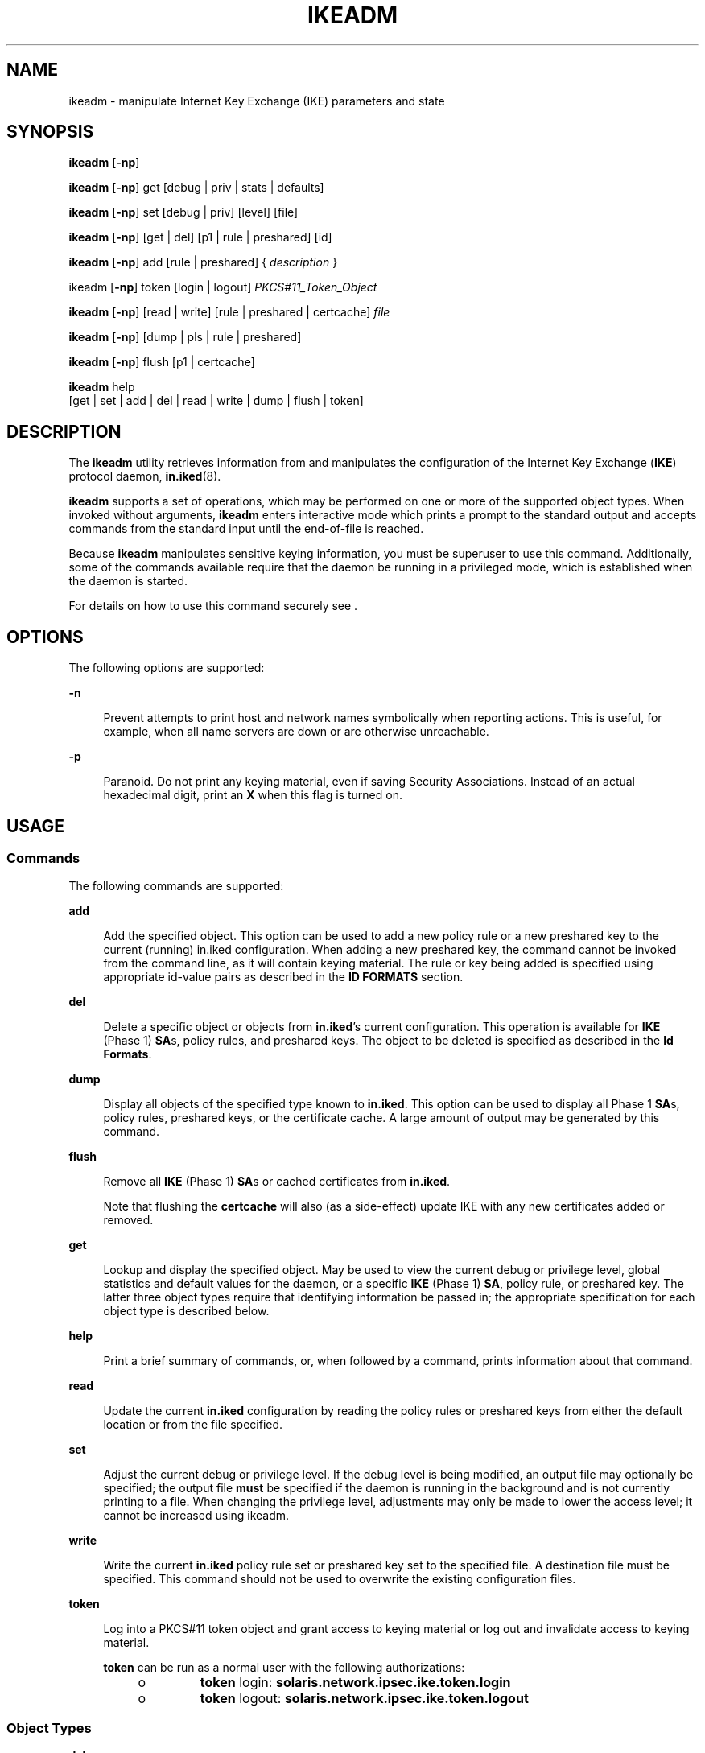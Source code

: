 '\" te
.\" Copyright (c) 2009, Sun Microsystems, Inc. All Rights Reserved.
.\" The contents of this file are subject to the terms of the Common Development and Distribution License (the "License").  You may not use this file except in compliance with the License.
.\" You can obtain a copy of the license at usr/src/OPENSOLARIS.LICENSE or http://www.opensolaris.org/os/licensing.  See the License for the specific language governing permissions and limitations under the License.
.\" When distributing Covered Code, include this CDDL HEADER in each file and include the License file at usr/src/OPENSOLARIS.LICENSE.  If applicable, add the following below this CDDL HEADER, with the fields enclosed by brackets "[]" replaced with your own identifying information: Portions Copyright [yyyy] [name of copyright owner]
.TH IKEADM 8 "Jan 27, 2009"
.SH NAME
ikeadm \- manipulate Internet Key Exchange (IKE) parameters and state
.SH SYNOPSIS
.LP
.nf
\fBikeadm\fR [\fB-np\fR]
.fi

.LP
.nf
\fBikeadm\fR [\fB-np\fR] get [debug | priv | stats | defaults]
.fi

.LP
.nf
\fBikeadm\fR [\fB-np\fR] set [debug | priv] [level] [file]
.fi

.LP
.nf
\fBikeadm\fR [\fB-np\fR] [get | del] [p1 | rule | preshared] [id]
.fi

.LP
.nf
\fBikeadm\fR [\fB-np\fR] add [rule | preshared] { \fIdescription\fR }
.fi

.LP
.nf
ikeadm [\fB-np\fR] token [login | logout] \fIPKCS#11_Token_Object\fR
.fi

.LP
.nf
\fBikeadm\fR [\fB-np\fR] [read | write] [rule | preshared | certcache] \fIfile\fR
.fi

.LP
.nf
\fBikeadm\fR [\fB-np\fR] [dump | pls | rule | preshared]
.fi

.LP
.nf
\fBikeadm\fR [\fB-np\fR] flush [p1 | certcache]
.fi

.LP
.nf
\fBikeadm\fR help
     [get | set | add | del | read | write | dump | flush | token]
.fi

.SH DESCRIPTION
.LP
The \fBikeadm\fR utility retrieves information from and manipulates the
configuration of the Internet Key Exchange (\fBIKE\fR) protocol daemon,
\fBin.iked\fR(8).
.sp
.LP
\fBikeadm\fR supports a set of operations, which may be performed on one or
more of the supported object types. When invoked without arguments,
\fBikeadm\fR enters interactive mode which prints a prompt to the standard
output and accepts commands from the standard input until the end-of-file is
reached.
.sp
.LP
Because \fBikeadm\fR manipulates sensitive keying information, you must be
superuser to use this command. Additionally, some of the commands available
require that the daemon be running in a privileged mode, which is established
when the daemon is started.
.sp
.LP
For details on how to use this command securely see .
.SH OPTIONS
.LP
The following options are supported:
.sp
.ne 2
.na
\fB\fB-n\fR\fR
.ad
.sp .6
.RS 4n
Prevent attempts to print host and network names symbolically when reporting
actions. This is useful, for example, when all name servers are down or are
otherwise unreachable.
.RE

.sp
.ne 2
.na
\fB\fB-p\fR\fR
.ad
.sp .6
.RS 4n
Paranoid. Do not print any keying material, even if saving Security
Associations. Instead of an actual hexadecimal digit, print an \fBX\fR when
this flag is turned on.
.RE

.SH USAGE
.SS "Commands"
.LP
The following commands are supported:
.sp
.ne 2
.na
\fB\fBadd\fR\fR
.ad
.sp .6
.RS 4n
Add the specified object. This option can be used to add a new policy rule or a
new preshared key to the current (running) in.iked configuration. When adding a
new preshared key, the command cannot be invoked from the command line, as it
will contain keying material. The rule or key being added is specified using
appropriate id-value pairs as described in the \fBID FORMATS\fR section.
.RE

.sp
.ne 2
.na
\fB\fBdel\fR\fR
.ad
.sp .6
.RS 4n
Delete a specific object or objects from \fBin.iked\fR's current configuration.
This operation is available for \fBIKE\fR (Phase 1) \fBSA\fRs, policy rules,
and preshared keys. The object to be deleted is specified as described in the
\fBId Formats\fR.
.RE

.sp
.ne 2
.na
\fB\fBdump\fR\fR
.ad
.sp .6
.RS 4n
Display all objects of the specified type known to \fBin.iked\fR. This option
can be used to display all Phase 1 \fBSA\fRs, policy rules, preshared keys, or
the certificate cache. A large amount of output may be generated by this
command.
.RE

.sp
.ne 2
.na
\fB\fBflush\fR\fR
.ad
.sp .6
.RS 4n
Remove all \fBIKE\fR (Phase 1) \fBSA\fRs or cached certificates from
\fBin.iked\fR.
.sp
Note that flushing the \fBcertcache\fR will also (as a side-effect) update IKE
with any new certificates added or removed.
.RE

.sp
.ne 2
.na
\fB\fBget\fR\fR
.ad
.sp .6
.RS 4n
Lookup and display the specified object. May be used to view the current debug
or privilege level, global statistics and default values for the daemon, or a
specific \fBIKE\fR (Phase 1) \fBSA\fR, policy rule, or preshared key. The
latter three object types require that identifying information be passed in;
the appropriate specification for each object type is described below.
.RE

.sp
.ne 2
.na
\fB\fBhelp\fR\fR
.ad
.sp .6
.RS 4n
Print a brief summary of commands, or, when followed by a command, prints
information about that command.
.RE

.sp
.ne 2
.na
\fB\fBread\fR\fR
.ad
.sp .6
.RS 4n
Update the current \fBin.iked\fR configuration by reading the policy rules or
preshared keys from either the default location or from the file specified.
.RE

.sp
.ne 2
.na
\fB\fBset\fR\fR
.ad
.sp .6
.RS 4n
Adjust the current debug or privilege level. If the debug level is being
modified, an output file may optionally be specified; the output file
\fBmust\fR be specified if the daemon is running in the background and is not
currently printing to a file. When changing the privilege level, adjustments
may only be made to lower the access level; it cannot be increased using
ikeadm.
.RE

.sp
.ne 2
.na
\fB\fBwrite\fR\fR
.ad
.sp .6
.RS 4n
Write the current \fBin.iked\fR policy rule set or preshared key set to the
specified file. A destination file must be specified. This command should not
be used to overwrite the existing configuration files.
.RE

.sp
.ne 2
.na
\fB\fBtoken\fR\fR
.ad
.sp .6
.RS 4n
Log into a PKCS#11 token object and grant access to keying material or log out
and invalidate access to keying material.
.sp
\fBtoken\fR can be run as a normal user with the following authorizations:
.RS +4
.TP
.ie t \(bu
.el o
\fBtoken\fR login: \fBsolaris.network.ipsec.ike.token.login\fR
.RE
.RS +4
.TP
.ie t \(bu
.el o
\fBtoken\fR logout: \fBsolaris.network.ipsec.ike.token.logout\fR
.RE
.RE

.SS "Object Types"
.ne 2
.na
\fBdebug\fR
.ad
.sp .6
.RS 4n
Specifies the daemon's debug level. This determines the amount and type of
output provided by the daemon about its operations. The debug level is actually
a bitmask, with individual bits enabling different types of information.
.sp

.sp
.TS
c c c
l l l .
Description	Flag	Nickname
_
Certificate management	0x0001	cert
Key management	0x0002	key
Operational	0x0004	op
Phase 1 SA creation	0x0008	phase1
Phase 2 SA creation	0x0010	phase2
PF_KEY interface	0x0020	pfkey
Policy management	0x0040	policy
Proposal construction	0x0080	prop
Door interface	0x0100	door
Config file processing	0x0200	config
All debug flags	0x3ff	all
.TE

When specifying the debug level, either a number (decimal or hexadecimal) or a
string of nicknames may be given. For example, \fB88\fR, \fB0x58\fR, and
\fBphase1\fR+\fBphase2\fR+\fBpolicy\fR are all equivalent, and will turn on
debug for \fBphase 1\fR \fBsa\fR creation, \fBphase 2 sa\fR creation, and
policy management. A string of nicknames may also be used to remove certain
types of information; \fBall-op\fR has the effect of turning on all debug
\fBexcept\fR for operational messages; it is equivalent to the numbers
\fB1019\fR or \fB0x3fb\fR.
.RE

.sp
.ne 2
.na
\fBpriv\fR
.ad
.sp .6
.RS 4n
Specifies the daemon's access privilege level. The possible values are:
.sp
.in +2
.nf
Description                  Level   Nickname
Base level                   0       base
Access to preshared key info 1       modkeys
Access to keying material    2       keymat
.fi
.in -2
.sp

By default, \fBin.iked\fR is started at the base level. A command-line option
can be used to start the daemon at a higher level. \fBikeadm\fR can be used to
lower the level, but it cannot be used to raise the level.
.sp
Either the numerical level or the nickname may be used to specify the target
privilege level.
.sp
In order to get, add, delete, dump, read, or write preshared keys, the
privilege level must at least give access to preshared key information.
However, when viewing preshared keys (either using the get or dump command),
the key itself will only be available if the privilege level gives access to
keying material. This is also the case when viewing Phase 1 \fBSA\fRs.
.RE

.sp
.ne 2
.na
\fBstats\fR
.ad
.sp .6
.RS 4n
Global statistics from the daemon, covering both successful and failed Phase 1
\fBSA\fR creation.
.sp
Reported statistics include:
.RS +4
.TP
.ie t \(bu
.el o
Count of current P1 \fBSA\fRs which the local entity initiated
.RE
.RS +4
.TP
.ie t \(bu
.el o
Count of current P1 \fBSA\fRs where the local entity was the responder
.RE
.RS +4
.TP
.ie t \(bu
.el o
Count of all P1 \fBSA\fRs which the local entity initiated since boot
.RE
.RS +4
.TP
.ie t \(bu
.el o
Count of all P1 \fBSA\fRs where the local entity was the responder since boot
.RE
.RS +4
.TP
.ie t \(bu
.el o
Count of all attempted \fBP1\fR \fBSA\fRs since boot, where the local entity
was the initiator; includes failed attempts
.RE
.RS +4
.TP
.ie t \(bu
.el o
Count of all attempted P1 \fBSA\fRs since boot, where the local entity was the
responder; includes failed attempts
.RE
.RS +4
.TP
.ie t \(bu
.el o
Count of all failed attempts to initiate a \fBP1\fR \fBSA\fR, where the failure
occurred because the peer did not respond
.RE
.RS +4
.TP
.ie t \(bu
.el o
Count of all failed attempts to initiate a P1 \fBSA\fR, where the peer
responded
.RE
.RS +4
.TP
.ie t \(bu
.el o
Count of all failed \fBP1\fR \fBSA\fRs where the peer was the initiator
.RE
.RS +4
.TP
.ie t \(bu
.el o
Whether a PKCS#11 library is in use, and if applicable, the PKCS#11 library
that is loaded. See .
.RE
.RE

.sp
.ne 2
.na
\fBdefaults\fR
.ad
.sp .6
.RS 4n
Display default values used by the \fBin.iked\fR daemon. Some values can be
overridden in the daemon configuration file (see \fBike.config\fR(5)); for these
values, the token name is displayed in the \fBget defaults\fR output. The
output will reflect where a configuration token has changed the default.
.sp
Default values might be ignored in the event a peer system makes a valid
alternative proposal or they can be overridden by per-rule values established in
\fBike.config\fR. In such instances, a \fBget defaults\fR command continues to
display the default values, not the values used to override the defaults.
.RE

.sp
.ne 2
.na
\fBp1\fR
.ad
.sp .6
.RS 4n
An \fBIKE\fR Phase 1 \fBSA\fR. A \fBp1\fR object is identified by an \fBIP\fR
address pair or a cookie pair; identification formats are described below.
.RE

.sp
.ne 2
.na
\fBrule\fR
.ad
.sp .6
.RS 4n
An \fBIKE\fR policy rule, defining the acceptable security characteristics for
Phase 1 \fBSA\fRs between specified local and remote identities. A rule is
identified by its label; identification formats are described below.
.RE

.sp
.ne 2
.na
\fBpreshared\fR
.ad
.sp .6
.RS 4n
A preshared key, including the local and remote identification and applicable
\fBIKE\fR mode. A preshared key is identified by an \fBIP\fR address pair or an
identity pair; identification formats are described below.
.RE

.SS "Id Formats"
.LP
Commands like \fBadd\fR, \fBdel\fR, and \fBget\fR require that additional
information be specified on the command line. In the case of the delete and get
commands, all that is required is to minimally identify a given object; for the
add command, the full object must be specified.
.sp
.LP
Minimal identification is accomplished in most cases by a pair of values. For
\fBIP\fR addresses, the local addr and then the remote addr are specified,
either in dot-notation for IPv4 addresses, colon-separated hexadecimal format
for IPv6 addresses, or a host name present in the host name database. If a host
name is given that expands to more than one address, the requested operation
will be performed multiple times, once for each possible combination of
addresses.
.sp
.LP
Identity pairs are made up of a local type-value pair, followed by the remote
type-value pair. Valid types are:
.sp
.ne 2
.na
\fBprefix\fR
.ad
.sp .6
.RS 4n
An address prefix.
.RE

.sp
.ne 2
.na
\fBfqdn\fR
.ad
.sp .6
.RS 4n
A fully-qualified domain name.
.RE

.sp
.ne 2
.na
\fBdomain\fR
.ad
.sp .6
.RS 4n
Domain name, synonym for fqdn.
.RE

.sp
.ne 2
.na
\fBuser_fqdn\fR
.ad
.sp .6
.RS 4n
User identity of the form \fIuser\fR@fqdn.
.RE

.sp
.ne 2
.na
\fBmailbox\fR
.ad
.sp .6
.RS 4n
Synonym for \fBuser_fqdn\fR.
.RE

.sp
.LP
A cookie pair is made up of the two cookies assigned to a Phase 1 Security
Association (\fBSA\fR) when it is created; first is the initiator's, followed
by the responder's. A cookie is a 64-bit number.
.sp
.LP
Finally, a label (which is used to identify a policy rule) is a character
string assigned to the rule when it is created.
.sp
.LP
Formatting a rule or preshared key for the add command follows the format rules
for the in.iked configuration files. Both are made up of a series of id-value
pairs, contained in curly braces (\fB{\fR and \fB}\fR). See \fBike.config\fR(5)
and \fBike.preshared\fR(5) for details on the formatting of rules and preshared
keys.
.SH SECURITY
.LP
The \fBikeadm\fR command allows a privileged user to enter cryptographic keying
information. If an adversary gains access to such information, the security of
IPsec traffic is compromised. The following issues should be taken into account
when using the \fBikeadm\fR command.
.RS +4
.TP
.ie t \(bu
.el o
Is the \fBTTY\fR going over a network (interactive mode)?
.sp
If it is, then the security of the keying material is the security of the
network path for this \fBTTY\fR's traffic. Using \fBikeadm\fR over a clear-text
telnet or rlogin session is risky. Even local windows may be vulnerable to
attacks where a concealed program that reads window events is present.
.RE
.RS +4
.TP
.ie t \(bu
.el o
Is the file accessed over the network or readable to the world (read/write
commands)?
.sp
A network-mounted file can be sniffed by an adversary as it is being read. A
world-readable file with keying material in it is also risky.
.RE
.sp
.LP
If your source address is a host that can be looked up over the network, and
your naming system itself is compromised, then any names used will no longer be
trustworthy.
.sp
.LP
Security weaknesses often lie in misapplication of tools, not the tools
themselves. It is recommended that administrators are cautious when using the
\fBikeadm\fR command. The safest mode of operation is probably on a console, or
other hard-connected \fBTTY\fR.
.sp
.LP
For additional information regarding this subject, see the afterward by Matt
Blaze in Bruce Schneier's \fIApplied Cryptography: Protocols, Algorithms, and
Source Code in C.\fR
.SH EXAMPLES
.LP
\fBExample 1 \fREmptying out all Phase 1 Security Associations
.sp
.LP
The following command empties out all Phase 1 Security Associations:

.sp
.in +2
.nf
example# \fBikeadm flush p1\fR
.fi
.in -2
.sp

.LP
\fBExample 2 \fRDisplaying all Phase 1 Security Associations
.sp
.LP
The following command displays all Phase 1 Security Associations:

.sp
.in +2
.nf
example# \fBikeadm dump p1\fR
.fi
.in -2
.sp

.LP
\fBExample 3 \fRDeleting a Specific Phase 1 Security Association
.sp
.LP
The following command deletes the specified Phase 1 Security Associations:

.sp
.in +2
.nf
example# \fBikeadm del p1 local_ip remote_ip\fR
.fi
.in -2
.sp

.LP
\fBExample 4 \fRAdding a Rule From a File
.sp
.LP
The following command adds a rule from a file:

.sp
.in +2
.nf
example# \fBikeadm add rule rule_file\fR
.fi
.in -2
.sp

.LP
\fBExample 5 \fRAdding a Preshared Key
.sp
.LP
The following command adds a preshared key:

.sp
.in +2
.nf
example# \fBikeadm\fR
     ikeadm> \fBadd preshared { localidtype ip localid local_ip
             remoteidtype ip remoteid remote_ip ike_mode main
             key 1234567890abcdef1234567890abcdef }\fR
.fi
.in -2
.sp

.LP
\fBExample 6 \fRSaving All Preshared Keys to a File
.sp
.LP
The following command saves all preshared keys to a file:

.sp
.in +2
.nf
example# \fBikeadm write preshared target_file\fR
.fi
.in -2
.sp

.LP
\fBExample 7 \fRViewing a Particular Rule
.sp
.LP
The following command views a particular rule:

.sp
.in +2
.nf
example# \fBikeadm get rule rule_label\fR
.fi
.in -2
.sp

.LP
\fBExample 8 \fRReading in New Rules from \fBike.config\fR
.sp
.LP
The following command reads in new rules from the ike.config file:

.sp
.in +2
.nf
example# \fBikeadm read rules\fR
.fi
.in -2
.sp

.LP
\fBExample 9 \fRLowering the Privilege Level
.sp
.LP
The following command lowers the privilege level:

.sp
.in +2
.nf
example# \fBikeadm set priv base\fR
.fi
.in -2
.sp

.LP
\fBExample 10 \fRViewing the Debug Level
.sp
.LP
The following command shows the current debug level

.sp
.in +2
.nf
example# \fBikeadm get debug\fR
.fi
.in -2
.sp

.LP
\fBExample 11 \fRUsing stats to Verify Hardware Accelerator
.sp
.LP
The following example shows how stats may include an optional line at the end
to indicate if IKE is using a PKCS#11 library to accelerate public-key
operations, if applicable.

.sp
.in +2
.nf
example# \fBikeadm get stats\fR
Phase 1 SA counts:
Current:  initiator:     0    responder:      0
Total:    initiator:    21   responder:      27
Attempted:initiator:    21   responder:      27
Failed:   initiator:     0   responder:       0
	         initiator fails include 0 time-out(s)
PKCS#11 library linked in from /opt/SUNWconn/lib/libpkcs11.so
example#
.fi
.in -2
.sp

.LP
\fBExample 12 \fRDisplaying the Certificate Cache
.sp
.LP
The following command shows the certificate cache and the status of associated
private keys, if applicable:

.sp
.in +2
.nf
example# \fBikeadm dump certcache\fR
.fi
.in -2
.sp

.LP
\fBExample 13 \fRLogging into a PKCS#11 Token
.sp
.LP
The following command shows logging into a PKCS#11 token object and unlocking
private keys:

.sp
.in +2
.nf
example# \fBikeadm token login "Sun Metaslot"\fR
Enter PIN for PKCS#11 token:
ikeadm: PKCS#11 operation successful
.fi
.in -2
.sp

.SH EXIT STATUS
.LP
The following exit values are returned:
.sp
.ne 2
.na
\fB\fB0\fR\fR
.ad
.RS 12n
Successful completion.
.RE

.sp
.ne 2
.na
\fB\fBnon-zero\fR\fR
.ad
.RS 12n
An error occurred. Writes an appropriate error message to standard error.
.RE

.SH ATTRIBUTES
.LP
See \fBattributes\fR(7) for descriptions of the following attributes:
.sp

.sp
.TS
box;
c | c
l | l .
ATTRIBUTE TYPE	ATTRIBUTE VALUE
_
Interface Stability	Not an Interface
.TE

.SH SEE ALSO
.LP
\fBipsec\fR(4P),
\fBike.config\fR(5),
\fBike.preshared\fR(5),
\fBattributes\fR(7),
\fBin.iked\fR(8)
.sp
.LP
Schneier, Bruce, \fIApplied Cryptography: Protocols, Algorithms, and Source
Code in C\fR, Second Edition, John Wiley & Sons, New York, NY, 1996.
.SH NOTES
.LP
As \fBin.iked\fR can run only in the global zone and exclusive-IP zones, this
command is not useful in shared-IP zones.
